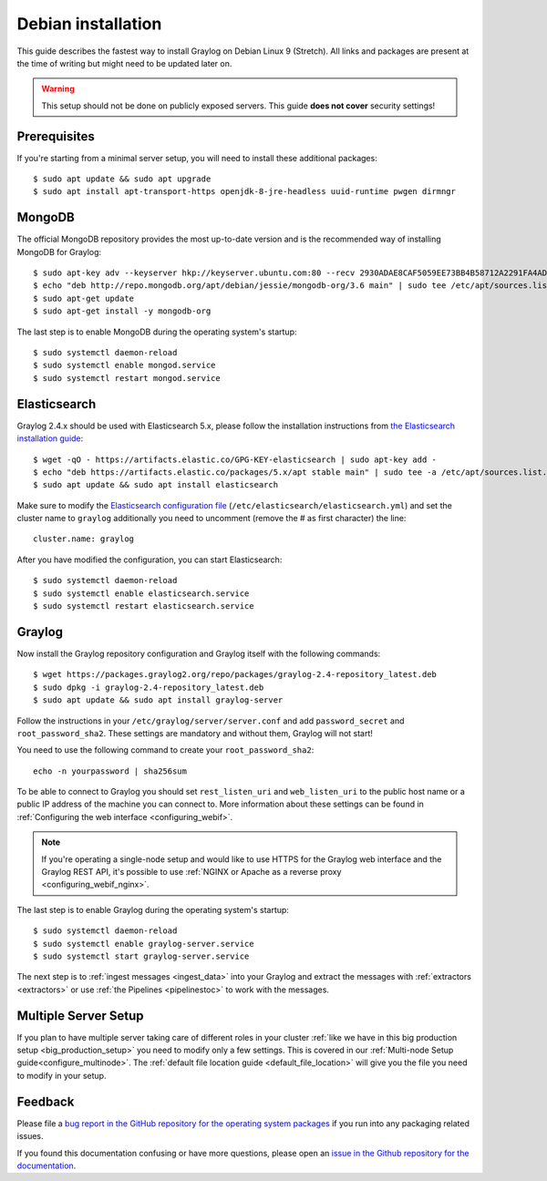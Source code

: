 *******************
Debian installation
*******************

This guide describes the fastest way to install Graylog on Debian Linux 9 (Stretch). All links and packages are present at the time of writing but might need to be updated later on.

.. warning:: This setup should not be done on publicly exposed servers. This guide **does not cover** security settings!


Prerequisites
-------------

If you're starting from a minimal server setup, you will need to install these additional packages::

  $ sudo apt update && sudo apt upgrade
  $ sudo apt install apt-transport-https openjdk-8-jre-headless uuid-runtime pwgen dirmngr


MongoDB
-------

The official MongoDB repository provides the most up-to-date version and is the recommended way of installing MongoDB for Graylog::

  $ sudo apt-key adv --keyserver hkp://keyserver.ubuntu.com:80 --recv 2930ADAE8CAF5059EE73BB4B58712A2291FA4AD5
  $ echo "deb http://repo.mongodb.org/apt/debian/jessie/mongodb-org/3.6 main" | sudo tee /etc/apt/sources.list.d/mongodb-org-3.6.list
  $ sudo apt-get update 
  $ sudo apt-get install -y mongodb-org


The last step is to enable MongoDB during the operating system's startup::

  $ sudo systemctl daemon-reload
  $ sudo systemctl enable mongod.service
  $ sudo systemctl restart mongod.service
  

Elasticsearch
-------------

Graylog 2.4.x should be used with Elasticsearch 5.x, please follow the installation instructions from `the Elasticsearch installation guide <https://www.elastic.co/guide/en/elasticsearch/reference/5.6/deb.html>`__::


    $ wget -qO - https://artifacts.elastic.co/GPG-KEY-elasticsearch | sudo apt-key add -
    $ echo "deb https://artifacts.elastic.co/packages/5.x/apt stable main" | sudo tee -a /etc/apt/sources.list.d/elastic-5.x.list
    $ sudo apt update && sudo apt install elasticsearch


Make sure to modify the `Elasticsearch configuration file <https://www.elastic.co/guide/en/elasticsearch/reference/5.6/settings.html#settings>`__  (``/etc/elasticsearch/elasticsearch.yml``) and set the cluster name to ``graylog`` additionally you need to uncomment (remove the # as first character) the line::

    cluster.name: graylog

After you have modified the configuration, you can start Elasticsearch::

    $ sudo systemctl daemon-reload
    $ sudo systemctl enable elasticsearch.service
    $ sudo systemctl restart elasticsearch.service


Graylog
-------

Now install the Graylog repository configuration and Graylog itself with the following commands::

  $ wget https://packages.graylog2.org/repo/packages/graylog-2.4-repository_latest.deb
  $ sudo dpkg -i graylog-2.4-repository_latest.deb
  $ sudo apt update && sudo apt install graylog-server

Follow the instructions in your ``/etc/graylog/server/server.conf`` and add ``password_secret`` and ``root_password_sha2``. These settings are mandatory and without them, Graylog will not start!

You need to use the following command to create your ``root_password_sha2``::

  echo -n yourpassword | sha256sum

To be able to connect to Graylog you should set ``rest_listen_uri`` and ``web_listen_uri`` to the public host name or a public IP address of the machine you can connect to. More information about these settings can be found in :ref:`Configuring the web interface <configuring_webif>`.

.. note:: If you're operating a single-node setup and would like to use HTTPS for the Graylog web interface and the Graylog REST API, it's possible to use :ref:`NGINX or Apache as a reverse proxy <configuring_webif_nginx>`.

The last step is to enable Graylog during the operating system's startup::

  $ sudo systemctl daemon-reload
  $ sudo systemctl enable graylog-server.service
  $ sudo systemctl start graylog-server.service

The next step is to :ref:`ingest messages <ingest_data>` into your Graylog and extract the messages with :ref:`extractors <extractors>` or use :ref:`the Pipelines <pipelinestoc>` to work with the messages.

Multiple Server Setup
---------------------

If you plan to have multiple server taking care of different roles in your cluster :ref:`like we have in this big production setup <big_production_setup>` you need to modify only a few settings. This is covered in our :ref:`Multi-node Setup guide<configure_multinode>`. The :ref:`default file location guide <default_file_location>` will give you the file you need to modify in your setup.


Feedback
--------

Please file a `bug report in the GitHub repository for the operating system packages <https://github.com/Graylog2/fpm-recipes>`__ if you
run into any packaging related issues.

If you found this documentation confusing or have more questions, please open an `issue in the Github repository for the documentation <https://github.com/Graylog2/documentation/issues>`__.
